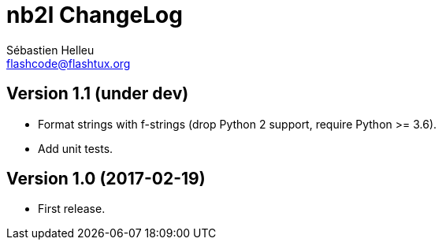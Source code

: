 = nb2l ChangeLog
:author: Sébastien Helleu
:email: flashcode@flashtux.org
:lang: en


== Version 1.1 (under dev)

* Format strings with f-strings (drop Python 2 support, require Python >= 3.6).
* Add unit tests.

== Version 1.0 (2017-02-19)

* First release.
